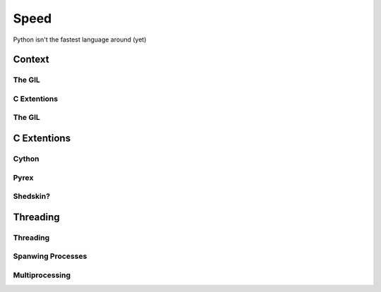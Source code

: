 Speed
=====

Python isn't the fastest language around (yet)


Context
:::::::


The GIL
-------



C Extentions
------------


The GIL
-------




C Extentions
::::::::::::


Cython
------


Pyrex
-----


Shedskin?
---------



Threading
:::::::::


Threading
---------


Spanwing Processes
------------------


Multiprocessing
---------------